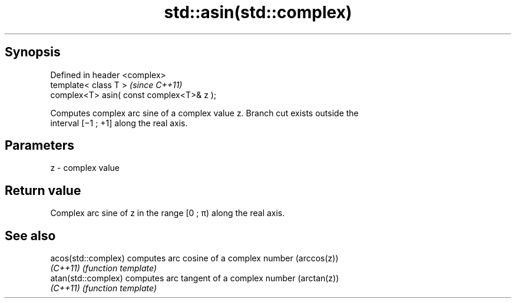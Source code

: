 .TH std::asin(std::complex) 3 "Apr 19 2014" "1.0.0" "C++ Standard Libary"
.SH Synopsis
   Defined in header <complex>
   template< class T >                      \fI(since C++11)\fP
   complex<T> asin( const complex<T>& z );

   Computes complex arc sine of a complex value z. Branch cut exists outside the
   interval [−1 ; +1] along the real axis.

.SH Parameters

   z - complex value

.SH Return value

   Complex arc sine of z in the range [0 ; π) along the real axis.

.SH See also

   acos(std::complex) computes arc cosine of a complex number (arccos(z))
   \fI(C++11)\fP            \fI(function template)\fP
   atan(std::complex) computes arc tangent of a complex number (arctan(z))
   \fI(C++11)\fP            \fI(function template)\fP
